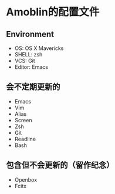 * Amoblin的配置文件

** Environment

- OS: OS X Mavericks
- SHELL: zsh
- VCS: Git
- Editor: Emacs

** 会不定期更新的

- Emacs
- Vim
- Alias
- Screen
- Zsh
- Git
- Readline
- Bash

** 包含但不会更新的（留作纪念）

- Openbox
- Fcitx
